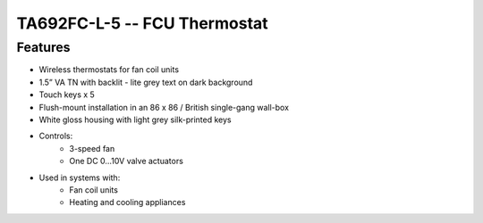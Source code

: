 *************************************************
TA692FC-L-5 -- FCU Thermostat
*************************************************

Features
---------

* Wireless thermostats for fan coil units
* 1.5” VA TN with backlit - lite grey text on dark background
* Touch keys x 5
* Flush-mount installation in an 86 x 86 / British single-gang wall-box
* White gloss housing with light grey silk-printed keys
* Controls:
    * 3-speed fan
    * One DC 0…10V valve actuators
* Used in systems with:
    * Fan coil units
    * Heating and cooling appliances